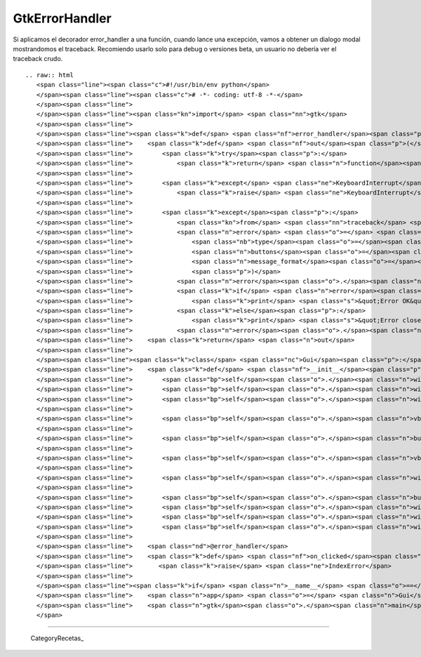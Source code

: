 
GtkErrorHandler
===============

Si aplicamos el decorador error_handler a una función, cuando lance una excepción, vamos a obtener un dialogo modal mostrandomos el traceback.  Recomiendo usarlo solo para debug o versiones beta, un usuario no debería ver el traceback crudo.

::

   .. raw:: html
      <span class="line"><span class="c">#!/usr/bin/env python</span>
      </span><span class="line"><span class="c"># -*- coding: utf-8 -*-</span>
      </span><span class="line">
      </span><span class="line"><span class="kn">import</span> <span class="nn">gtk</span>
      </span><span class="line">
      </span><span class="line"><span class="k">def</span> <span class="nf">error_handler</span><span class="p">(</span><span class="n">function</span><span class="p">):</span>
      </span><span class="line">    <span class="k">def</span> <span class="nf">out</span><span class="p">(</span><span class="o">*</span><span class="n">args</span><span class="p">,</span> <span class="o">**</span><span class="n">kwargs</span><span class="p">):</span>
      </span><span class="line">        <span class="k">try</span><span class="p">:</span>
      </span><span class="line">            <span class="k">return</span> <span class="n">function</span><span class="p">(</span><span class="o">*</span><span class="n">args</span><span class="p">,</span> <span class="o">**</span><span class="n">kwargs</span><span class="p">)</span>
      </span><span class="line">       
      </span><span class="line">        <span class="k">except</span> <span class="ne">KeyboardInterrupt</span><span class="p">:</span>
      </span><span class="line">            <span class="k">raise</span> <span class="ne">KeyboardInterrupt</span>
      </span><span class="line">       
      </span><span class="line">        <span class="k">except</span><span class="p">:</span>
      </span><span class="line">            <span class="kn">from</span> <span class="nn">traceback</span> <span class="kn">import</span> <span class="n">format_exc</span>
      </span><span class="line">            <span class="n">error</span> <span class="o">=</span> <span class="n">gtk</span><span class="o">.</span><span class="n">MessageDialog</span><span class="p">(</span>
      </span><span class="line">                <span class="nb">type</span><span class="o">=</span><span class="n">gtk</span><span class="o">.</span><span class="n">MESSAGE_ERROR</span><span class="p">,</span>
      </span><span class="line">                <span class="n">buttons</span><span class="o">=</span><span class="n">gtk</span><span class="o">.</span><span class="n">BUTTONS_OK</span><span class="p">,</span>
      </span><span class="line">                <span class="n">message_format</span><span class="o">=</span><span class="s">&#39;&#39;</span><span class="o">.</span><span class="n">join</span><span class="p">(</span><span class="n">format_exc</span><span class="p">())</span>
      </span><span class="line">                <span class="p">)</span>
      </span><span class="line">            <span class="n">error</span><span class="o">.</span><span class="n">set_title</span><span class="p">(</span><span class="s">&quot;Something went wrong!&quot;</span><span class="p">)</span>
      </span><span class="line">            <span class="k">if</span> <span class="n">error</span><span class="o">.</span><span class="n">run</span><span class="p">()</span> <span class="o">==</span> <span class="n">gtk</span><span class="o">.</span><span class="n">RESPONSE_OK</span><span class="p">:</span>
      </span><span class="line">                <span class="k">print</span> <span class="s">&quot;Error OK&quot;</span>
      </span><span class="line">            <span class="k">else</span><span class="p">:</span>
      </span><span class="line">                <span class="k">print</span> <span class="s">&quot;Error closed&quot;</span>
      </span><span class="line">            <span class="n">error</span><span class="o">.</span><span class="n">hide</span><span class="p">()</span>
      </span><span class="line">    <span class="k">return</span> <span class="n">out</span>
      </span><span class="line">
      </span><span class="line"><span class="k">class</span> <span class="nc">Gui</span><span class="p">:</span>
      </span><span class="line">    <span class="k">def</span> <span class="nf">__init__</span><span class="p">(</span><span class="bp">self</span><span class="p">):</span>
      </span><span class="line">        <span class="bp">self</span><span class="o">.</span><span class="n">window</span> <span class="o">=</span> <span class="n">gtk</span><span class="o">.</span><span class="n">Window</span><span class="p">()</span>
      </span><span class="line">        <span class="bp">self</span><span class="o">.</span><span class="n">window</span><span class="o">.</span><span class="n">set_default_size</span><span class="p">(</span><span class="mi">200</span><span class="p">,</span><span class="mi">200</span><span class="p">)</span>
      </span><span class="line">        <span class="bp">self</span><span class="o">.</span><span class="n">window</span><span class="o">.</span><span class="n">set_title</span><span class="p">(</span><span class="s">&quot;Simple PyGTK example&quot;</span><span class="p">)</span>
      </span><span class="line">
      </span><span class="line">        <span class="bp">self</span><span class="o">.</span><span class="n">vbox</span> <span class="o">=</span> <span class="n">gtk</span><span class="o">.</span><span class="n">VBox</span><span class="p">()</span>
      </span><span class="line">
      </span><span class="line">        <span class="bp">self</span><span class="o">.</span><span class="n">button</span> <span class="o">=</span> <span class="n">gtk</span><span class="o">.</span><span class="n">Button</span><span class="p">(</span><span class="s">&quot;Click me!&quot;</span><span class="p">)</span>
      </span><span class="line">
      </span><span class="line">        <span class="bp">self</span><span class="o">.</span><span class="n">vbox</span><span class="o">.</span><span class="n">pack_start</span><span class="p">(</span><span class="bp">self</span><span class="o">.</span><span class="n">button</span><span class="p">)</span>
      </span><span class="line">
      </span><span class="line">        <span class="bp">self</span><span class="o">.</span><span class="n">window</span><span class="o">.</span><span class="n">add</span><span class="p">(</span><span class="bp">self</span><span class="o">.</span><span class="n">vbox</span><span class="p">)</span>
      </span><span class="line">
      </span><span class="line">        <span class="bp">self</span><span class="o">.</span><span class="n">button</span><span class="o">.</span><span class="n">connect</span><span class="p">(</span><span class="s">&quot;clicked&quot;</span><span class="p">,</span> <span class="bp">self</span><span class="o">.</span><span class="n">on_clicked</span><span class="p">)</span>
      </span><span class="line">        <span class="bp">self</span><span class="o">.</span><span class="n">window</span><span class="o">.</span><span class="n">connect</span><span class="p">(</span><span class="s">&quot;destroy&quot;</span><span class="p">,</span> <span class="k">lambda</span> <span class="n">x</span><span class="p">:</span> <span class="n">gtk</span><span class="o">.</span><span class="n">main_quit</span><span class="p">())</span>
      </span><span class="line">        <span class="bp">self</span><span class="o">.</span><span class="n">window</span><span class="o">.</span><span class="n">show_all</span><span class="p">()</span>
      </span><span class="line">        <span class="bp">self</span><span class="o">.</span><span class="n">window</span><span class="o">.</span><span class="n">show</span><span class="p">()</span>
      </span><span class="line">
      </span><span class="line">    <span class="nd">@error_handler</span>
      </span><span class="line">    <span class="k">def</span> <span class="nf">on_clicked</span><span class="p">(</span><span class="bp">self</span><span class="p">,</span> <span class="n">widget</span><span class="p">):</span>
      </span><span class="line">       <span class="k">raise</span> <span class="ne">IndexError</span>
      </span><span class="line">
      </span><span class="line"><span class="k">if</span> <span class="n">__name__</span> <span class="o">==</span> <span class="s">&quot;__main__&quot;</span><span class="p">:</span>
      </span><span class="line">    <span class="n">app</span> <span class="o">=</span> <span class="n">Gui</span><span class="p">()</span>
      </span><span class="line">    <span class="n">gtk</span><span class="o">.</span><span class="n">main</span><span class="p">()</span>
      </span>

-------------------------



  CategoryRecetas_

